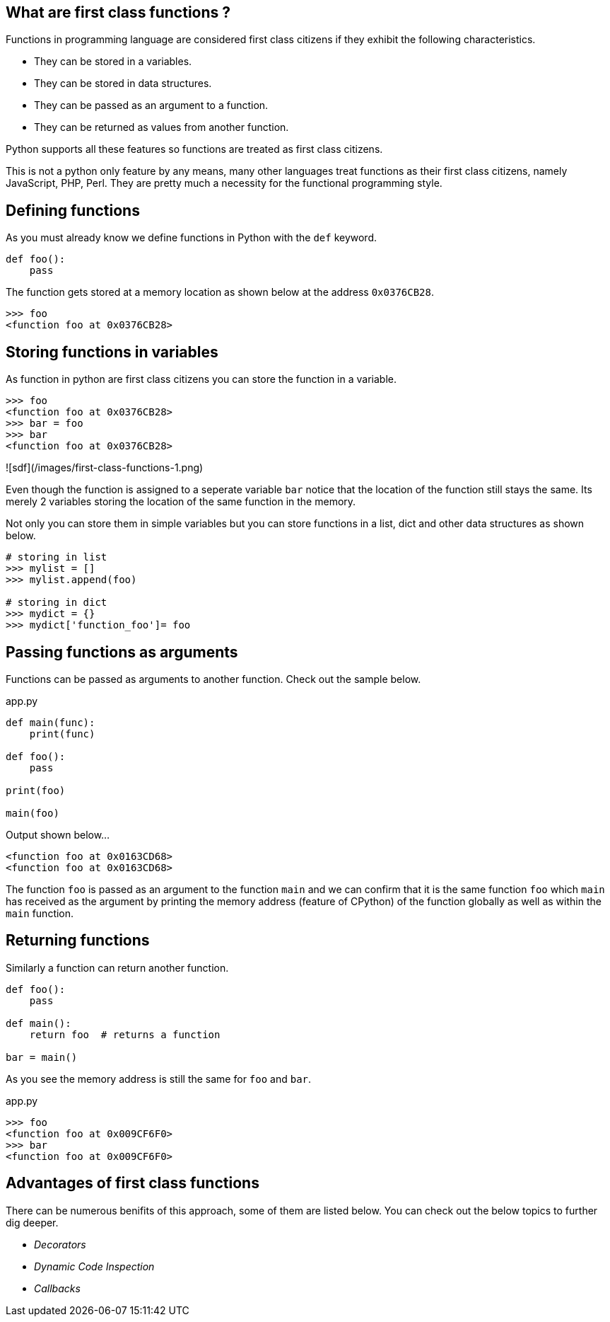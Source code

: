 ## What are first class functions ?

Functions in programming language are considered first class citizens if they exhibit the following characteristics.

- They can be stored in a variables.
- They can be stored in data structures.
- They can be passed as an argument to a function.
- They can be returned as values from another function.

Python supports all these features so functions are treated as first class citizens.

This is not a python only feature by any means, many other languages treat functions as their first class citizens, namely JavaScript, PHP, Perl. They are pretty much a necessity for the functional programming style.

## Defining functions 

As you must already know we define functions in Python with the `def` keyword. 

```python {linenos=table,linenostart=1}
def foo():
    pass
```

The function gets stored at a memory location as shown below at the address `0x0376CB28`.

```python
>>> foo
<function foo at 0x0376CB28>
```


## Storing functions in variables

As function in python are first class citizens you can store the function in a variable.

```python
>>> foo
<function foo at 0x0376CB28>
>>> bar = foo
>>> bar
<function foo at 0x0376CB28>
```

![sdf](/images/first-class-functions-1.png)

Even though the function is assigned to a seperate variable `bar` notice that the location of the function still stays the same. Its merely 2 variables storing the location of the same function in the memory.


Not only you can store them in simple variables but you can store functions in a list, dict and other data structures as shown below.

```python
# storing in list
>>> mylist = []
>>> mylist.append(foo)

# storing in dict
>>> mydict = {}
>>> mydict['function_foo']= foo
```

## Passing functions as arguments

Functions can be passed as arguments to another function. Check out the sample below.

.app.py
[source,python]
----
def main(func):
    print(func)

def foo():
    pass

print(foo)

main(foo)
----

Output shown below...

```python
<function foo at 0x0163CD68>
<function foo at 0x0163CD68>
```

The function `foo` is passed as an argument to the function `main` and we can confirm that it is the same function `foo` which `main` has received as the argument by printing the memory address (feature of CPython) of the function globally as well as within the `main` function.


## Returning functions

Similarly a function can return another function.

```python {linenos=table,linenostart=1}
def foo():
    pass

def main():
    return foo  # returns a function

bar = main()
```

As you see the memory address is still the same for `foo` and `bar`.

.app.py
[source,python]
----
>>> foo
<function foo at 0x009CF6F0>
>>> bar
<function foo at 0x009CF6F0>
----

## Advantages of first class functions

There can be numerous benifits of this approach, some of them are listed below. You can check out the below topics to further dig deeper.

- __Decorators__ 
- __Dynamic Code Inspection__ 
- __Callbacks__
